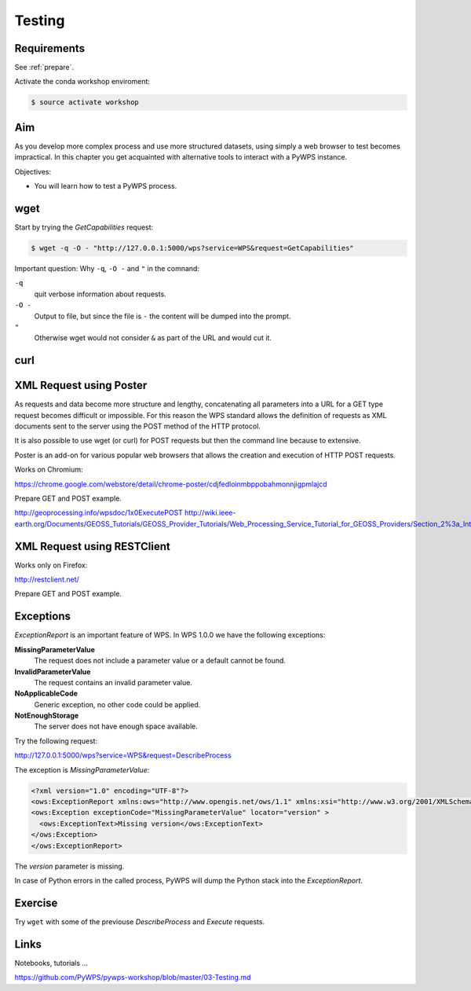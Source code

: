 .. _pywps_testing:

Testing
=======

Requirements
------------

See :ref:`prepare`.

Activate the conda workshop enviroment:

.. code-block:: bash

    $ source activate workshop

Aim
---

As you develop more complex process and use more structured datasets,
using simply a web browser to test becomes impractical.
In this chapter you get acquainted with alternative tools to interact with a PyWPS instance.

Objectives:

* You will learn how to test a PyWPS process.

wget
----

Start by trying the *GetCapabilities* request:

.. code-block:: bash

    $ wget -q -O - "http://127.0.0.1:5000/wps?service=WPS&request=GetCapabilities"

Important question: Why ``-q``, ``-O -`` and ``"`` in the comnand:

``-q``
  quit verbose information about requests.
``-O -``
  Output to file, but since the file is ``-`` the content will be dumped into the prompt.
``"``
  Otherwise wget would not consider ``&`` as part of the URL and would cut it.

curl
----



XML Request using Poster
------------------------

As requests and data become more structure and lengthy, concatenating all
parameters into a URL for a GET type request becomes difficult or impossible.
For this reason the WPS standard allows the definition of requests as XML documents
sent to the server using the POST method of the HTTP protocol.

It is also possible to use wget (or curl) for POST requests but then the
command line because to extensive.

Poster is an add-on for various popular web browsers that allows the creation and execution of HTTP POST requests.

Works on Chromium:

https://chrome.google.com/webstore/detail/chrome-poster/cdjfedloinmbppobahmonnjigpmlajcd


Prepare GET and POST example.

http://geoprocessing.info/wpsdoc/1x0ExecutePOST
http://wiki.ieee-earth.org/Documents/GEOSS_Tutorials/GEOSS_Provider_Tutorials/Web_Processing_Service_Tutorial_for_GEOSS_Providers/Section_2%3a_Introduction_to_WPS


XML Request using RESTClient
----------------------------

Works only on Firefox:

http://restclient.net/

Prepare GET and POST example.


Exceptions
----------

*ExceptionReport* is an important feature of WPS. In WPS 1.0.0 we have the following exceptions:

**MissingParameterValue**
  The request does not include a parameter value or a default cannot be found.

**InvalidParameterValue**
  The request contains an invalid parameter value.

**NoApplicableCode**
  Generic exception, no other code could be applied.

**NotEnoughStorage**
  The server does not have enough space available.

Try the following request:

http://127.0.0.1:5000/wps?service=WPS&request=DescribeProcess

The exception is *MissingParameterValue*:

.. code-block:: xml

  <?xml version="1.0" encoding="UTF-8"?>
  <ows:ExceptionReport xmlns:ows="http://www.opengis.net/ows/1.1" xmlns:xsi="http://www.w3.org/2001/XMLSchema-instance" xsi:schemaLocation="http://www.opengis.net/ows/1.1 http://schemas.opengis.net/ows/1.1.0/owsExceptionReport.xsd" version="1.0.0">
  <ows:Exception exceptionCode="MissingParameterValue" locator="version" >
    <ows:ExceptionText>Missing version</ows:ExceptionText>
  </ows:Exception>
  </ows:ExceptionReport>

The *version* parameter is missing.

In case of Python errors in the called process, PyWPS will dump the Python stack into the *ExceptionReport*.


Exercise
--------

Try ``wget`` with some of the previouse *DescribeProcess* and *Execute* requests.

Links
-----

Notebooks, tutorials ...

https://github.com/PyWPS/pywps-workshop/blob/master/03-Testing.md
